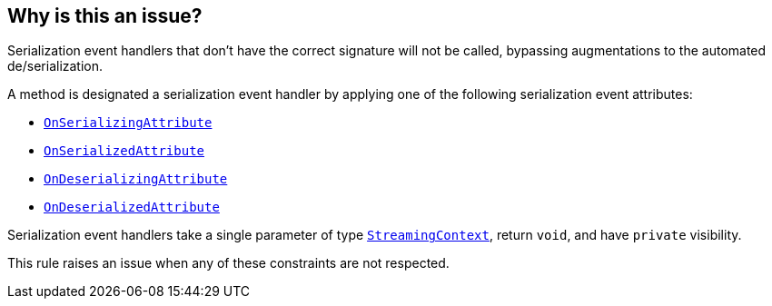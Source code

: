 == Why is this an issue?

Serialization event handlers that don't have the correct signature will not be called, bypassing augmentations to the automated de/serialization.

A method is designated a serialization event handler by applying one of the following serialization event attributes:

* https://learn.microsoft.com/en-us/dotnet/api/system.runtime.serialization.onserializingattribute[`OnSerializingAttribute`]
* https://learn.microsoft.com/en-us/dotnet/api/system.runtime.serialization.onserializedattribute[`OnSerializedAttribute`]
* https://learn.microsoft.com/en-us/dotnet/api/system.runtime.serialization.ondeserializingattribute[`OnDeserializingAttribute`]
* https://learn.microsoft.com/en-us/dotnet/api/system.runtime.serialization.ondeserializedattribute[`OnDeserializedAttribute`]

Serialization event handlers take a single parameter of type https://learn.microsoft.com/en-us/dotnet/api/system.runtime.serialization.streamingcontext[`StreamingContext`], return `void`, and have `private` visibility.

This rule raises an issue when any of these constraints are not respected.